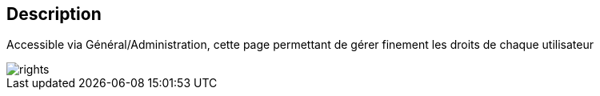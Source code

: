 :icons:

== Description
Accessible via Général/Administration, cette page permettant de gérer finement les droits de chaque utilisateur

image::../images/rights.JPG[]

